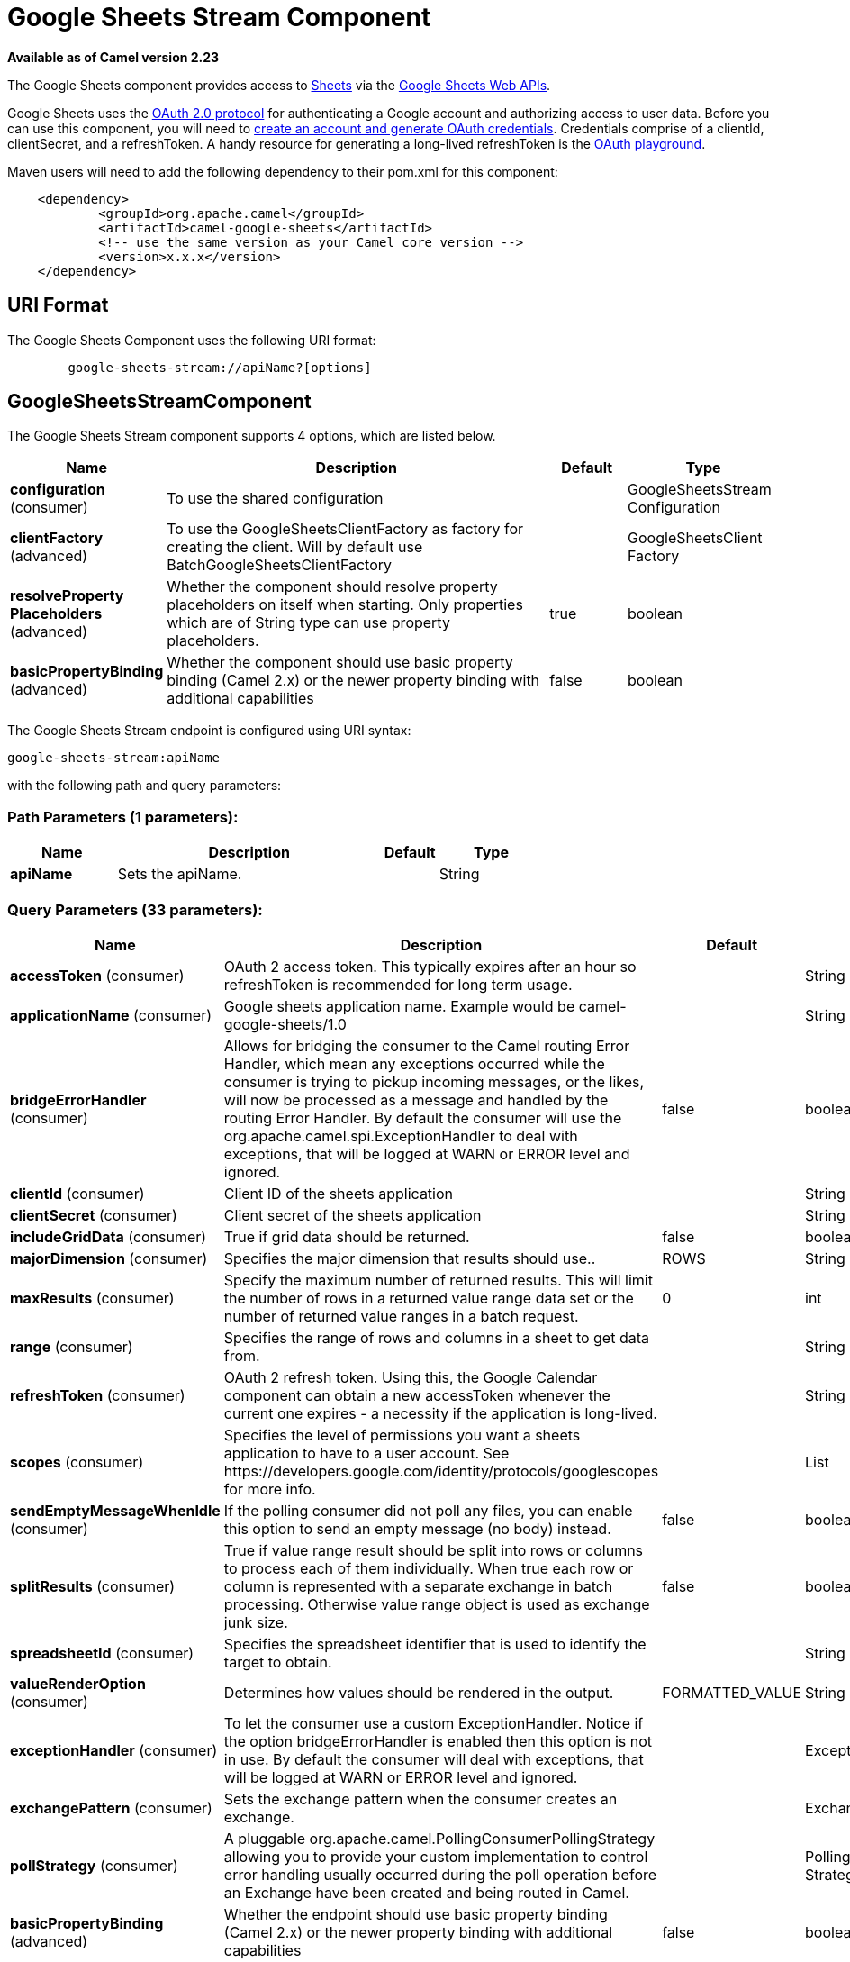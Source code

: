 [[google-sheets-stream-component]]
= Google Sheets Stream Component

*Available as of Camel version 2.23*

The Google Sheets component provides access
to https://sheets.google.com/[Sheets] via
the https://developers.google.com/sheets/api/reference/rest/[Google Sheets
Web APIs].

Google Sheets uses
the https://developers.google.com/accounts/docs/OAuth2[OAuth 2.0
protocol] for authenticating a Google account and authorizing access to
user data. Before you can use this component, you will need
to https://developers.google.com/google-apps/sheets/auth[create an
account and generate OAuth credentials]. Credentials comprise of a
clientId, clientSecret, and a refreshToken. A handy resource for
generating a long-lived refreshToken is
the https://developers.google.com/oauthplayground[OAuth playground].

Maven users will need to add the following dependency to their pom.xml
for this component:

------------------------------------------------------
    <dependency>
            <groupId>org.apache.camel</groupId>
            <artifactId>camel-google-sheets</artifactId>
            <!-- use the same version as your Camel core version -->
            <version>x.x.x</version>
    </dependency>

------------------------------------------------------

== URI Format

The Google Sheets Component uses the following URI format:

--------------------------------------------------------
        google-sheets-stream://apiName?[options]

--------------------------------------------------------

== GoogleSheetsStreamComponent


// component options: START
The Google Sheets Stream component supports 4 options, which are listed below.



[width="100%",cols="2,5,^1,2",options="header"]
|===
| Name | Description | Default | Type
| *configuration* (consumer) | To use the shared configuration |  | GoogleSheetsStream Configuration
| *clientFactory* (advanced) | To use the GoogleSheetsClientFactory as factory for creating the client. Will by default use BatchGoogleSheetsClientFactory |  | GoogleSheetsClient Factory
| *resolveProperty Placeholders* (advanced) | Whether the component should resolve property placeholders on itself when starting. Only properties which are of String type can use property placeholders. | true | boolean
| *basicPropertyBinding* (advanced) | Whether the component should use basic property binding (Camel 2.x) or the newer property binding with additional capabilities | false | boolean
|===
// component options: END




// endpoint options: START
The Google Sheets Stream endpoint is configured using URI syntax:

----
google-sheets-stream:apiName
----

with the following path and query parameters:

=== Path Parameters (1 parameters):


[width="100%",cols="2,5,^1,2",options="header"]
|===
| Name | Description | Default | Type
| *apiName* | Sets the apiName. |  | String
|===


=== Query Parameters (33 parameters):


[width="100%",cols="2,5,^1,2",options="header"]
|===
| Name | Description | Default | Type
| *accessToken* (consumer) | OAuth 2 access token. This typically expires after an hour so refreshToken is recommended for long term usage. |  | String
| *applicationName* (consumer) | Google sheets application name. Example would be camel-google-sheets/1.0 |  | String
| *bridgeErrorHandler* (consumer) | Allows for bridging the consumer to the Camel routing Error Handler, which mean any exceptions occurred while the consumer is trying to pickup incoming messages, or the likes, will now be processed as a message and handled by the routing Error Handler. By default the consumer will use the org.apache.camel.spi.ExceptionHandler to deal with exceptions, that will be logged at WARN or ERROR level and ignored. | false | boolean
| *clientId* (consumer) | Client ID of the sheets application |  | String
| *clientSecret* (consumer) | Client secret of the sheets application |  | String
| *includeGridData* (consumer) | True if grid data should be returned. | false | boolean
| *majorDimension* (consumer) | Specifies the major dimension that results should use.. | ROWS | String
| *maxResults* (consumer) | Specify the maximum number of returned results. This will limit the number of rows in a returned value range data set or the number of returned value ranges in a batch request. | 0 | int
| *range* (consumer) | Specifies the range of rows and columns in a sheet to get data from. |  | String
| *refreshToken* (consumer) | OAuth 2 refresh token. Using this, the Google Calendar component can obtain a new accessToken whenever the current one expires - a necessity if the application is long-lived. |  | String
| *scopes* (consumer) | Specifies the level of permissions you want a sheets application to have to a user account. See \https://developers.google.com/identity/protocols/googlescopes for more info. |  | List
| *sendEmptyMessageWhenIdle* (consumer) | If the polling consumer did not poll any files, you can enable this option to send an empty message (no body) instead. | false | boolean
| *splitResults* (consumer) | True if value range result should be split into rows or columns to process each of them individually. When true each row or column is represented with a separate exchange in batch processing. Otherwise value range object is used as exchange junk size. | false | boolean
| *spreadsheetId* (consumer) | Specifies the spreadsheet identifier that is used to identify the target to obtain. |  | String
| *valueRenderOption* (consumer) | Determines how values should be rendered in the output. | FORMATTED_VALUE | String
| *exceptionHandler* (consumer) | To let the consumer use a custom ExceptionHandler. Notice if the option bridgeErrorHandler is enabled then this option is not in use. By default the consumer will deal with exceptions, that will be logged at WARN or ERROR level and ignored. |  | ExceptionHandler
| *exchangePattern* (consumer) | Sets the exchange pattern when the consumer creates an exchange. |  | ExchangePattern
| *pollStrategy* (consumer) | A pluggable org.apache.camel.PollingConsumerPollingStrategy allowing you to provide your custom implementation to control error handling usually occurred during the poll operation before an Exchange have been created and being routed in Camel. |  | PollingConsumerPoll Strategy
| *basicPropertyBinding* (advanced) | Whether the endpoint should use basic property binding (Camel 2.x) or the newer property binding with additional capabilities | false | boolean
| *synchronous* (advanced) | Sets whether synchronous processing should be strictly used, or Camel is allowed to use asynchronous processing (if supported). | false | boolean
| *backoffErrorThreshold* (scheduler) | The number of subsequent error polls (failed due some error) that should happen before the backoffMultipler should kick-in. |  | int
| *backoffIdleThreshold* (scheduler) | The number of subsequent idle polls that should happen before the backoffMultipler should kick-in. |  | int
| *backoffMultiplier* (scheduler) | To let the scheduled polling consumer backoff if there has been a number of subsequent idles/errors in a row. The multiplier is then the number of polls that will be skipped before the next actual attempt is happening again. When this option is in use then backoffIdleThreshold and/or backoffErrorThreshold must also be configured. |  | int
| *delay* (scheduler) | Milliseconds before the next poll. You can also specify time values using units, such as 60s (60 seconds), 5m30s (5 minutes and 30 seconds), and 1h (1 hour). | 500 | long
| *greedy* (scheduler) | If greedy is enabled, then the ScheduledPollConsumer will run immediately again, if the previous run polled 1 or more messages. | false | boolean
| *initialDelay* (scheduler) | Milliseconds before the first poll starts. You can also specify time values using units, such as 60s (60 seconds), 5m30s (5 minutes and 30 seconds), and 1h (1 hour). | 1000 | long
| *runLoggingLevel* (scheduler) | The consumer logs a start/complete log line when it polls. This option allows you to configure the logging level for that. | TRACE | LoggingLevel
| *scheduledExecutorService* (scheduler) | Allows for configuring a custom/shared thread pool to use for the consumer. By default each consumer has its own single threaded thread pool. |  | ScheduledExecutor Service
| *scheduler* (scheduler) | To use a cron scheduler from either camel-spring or camel-quartz component | none | ScheduledPollConsumer Scheduler
| *schedulerProperties* (scheduler) | To configure additional properties when using a custom scheduler or any of the Quartz, Spring based scheduler. |  | Map
| *startScheduler* (scheduler) | Whether the scheduler should be auto started. | true | boolean
| *timeUnit* (scheduler) | Time unit for initialDelay and delay options. | MILLISECONDS | TimeUnit
| *useFixedDelay* (scheduler) | Controls if fixed delay or fixed rate is used. See ScheduledExecutorService in JDK for details. | true | boolean
|===
// endpoint options: END
// spring-boot-auto-configure options: START
== Spring Boot Auto-Configuration

When using Spring Boot make sure to use the following Maven dependency to have support for auto configuration:

[source,xml]
----
<dependency>
  <groupId>org.apache.camel</groupId>
  <artifactId>camel-google-sheets-starter</artifactId>
  <version>x.x.x</version>
  <!-- use the same version as your Camel core version -->
</dependency>
----


The component supports 18 options, which are listed below.



[width="100%",cols="2,5,^1,2",options="header"]
|===
| Name | Description | Default | Type
| *camel.component.google-sheets-stream.basic-property-binding* | Whether the component should use basic property binding (Camel 2.x) or the newer property binding with additional capabilities | false | Boolean
| *camel.component.google-sheets-stream.client-factory* | To use the GoogleSheetsClientFactory as factory for creating the client. Will by default use BatchGoogleSheetsClientFactory. The option is a org.apache.camel.component.google.sheets.GoogleSheetsClientFactory type. |  | String
| *camel.component.google-sheets-stream.configuration.access-token* | OAuth 2 access token. This typically expires after an hour so refreshToken is recommended for long term usage. |  | String
| *camel.component.google-sheets-stream.configuration.api-name* | Sets the apiName. |  | String
| *camel.component.google-sheets-stream.configuration.application-name* | Google sheets application name. Example would be "camel-google-sheets/1.0" |  | String
| *camel.component.google-sheets-stream.configuration.client-id* | Client ID of the sheets application |  | String
| *camel.component.google-sheets-stream.configuration.client-secret* | Client secret of the sheets application |  | String
| *camel.component.google-sheets-stream.configuration.include-grid-data* | True if grid data should be returned. | false | Boolean
| *camel.component.google-sheets-stream.configuration.major-dimension* | Specifies the major dimension that results should use.. | ROWS | String
| *camel.component.google-sheets-stream.configuration.max-results* | Specify the maximum number of returned results. This will limit the number of rows in a returned value range data set or the number of returned value ranges in a batch request. | 0 | Integer
| *camel.component.google-sheets-stream.configuration.range* | Specifies the range of rows and columns in a sheet to get data from. |  | String
| *camel.component.google-sheets-stream.configuration.refresh-token* | OAuth 2 refresh token. Using this, the Google Calendar component can obtain a new accessToken whenever the current one expires - a necessity if the application is long-lived. |  | String
| *camel.component.google-sheets-stream.configuration.scopes* | Specifies the level of permissions you want a sheets application to have to a user account. See \https://developers.google.com/identity/protocols/googlescopes for more info. |  | List
| *camel.component.google-sheets-stream.configuration.split-results* | True if value range result should be split into rows or columns to process each of them individually. When true each row or column is represented with a separate exchange in batch processing. Otherwise value range object is used as exchange junk size. | false | Boolean
| *camel.component.google-sheets-stream.configuration.spreadsheet-id* | Specifies the spreadsheet identifier that is used to identify the target to obtain. |  | String
| *camel.component.google-sheets-stream.configuration.value-render-option* | Determines how values should be rendered in the output. | FORMATTED_VALUE | String
| *camel.component.google-sheets-stream.enabled* | Whether to enable auto configuration of the google-sheets-stream component. This is enabled by default. |  | Boolean
| *camel.component.google-sheets-stream.resolve-property-placeholders* | Whether the component should resolve property placeholders on itself when starting. Only properties which are of String type can use property placeholders. | true | Boolean
|===
// spring-boot-auto-configure options: END


== Consumer

The consumer will poll by default with maxResults equals to 5.

For example

[source,java]
---------------------------------------------------------
from("google-sheets-stream://data?range=A:B&delay=5000&maxResults=5").to("mock:result");
---------------------------------------------------------

This route will consume the next ten events starting from the date of polling.

   
